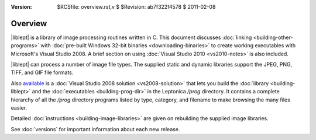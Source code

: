 
:version: $RCSfile: overview.rst,v $ $Revision: ab7f322f4578 $ $Date: 2011/02/08 03:40:07 $

.. default-role:: fs

.. _overview:

==========
 Overview
==========

|liblept| is a library of image processing routines written in C. This
document discusses :doc:`linking <building-other-programs>` with
:doc:`pre-built Windows 32-bit binaries <downloading-binaries>` to
create working executables with Microsoft's Visual Studio 2008. A brief
section on using :doc:`Visual Studio 2010 <vs2010-notes>` is also
included.

|liblept| can process a number of image file types. The supplied
static and dynamic libraries support the JPEG, PNG, TIFF, and GIF file
formats.

Also `available
<http://tpgit.github.com/UnOfficialLeptDocs/leptonica/source-downloads.html#microsoft-visual-studio-2008>`_
is a :doc:`Visual Studio 2008 solution <vs2008-solution>` that lets you
build the :doc:`library <building-liblept>` and the :doc:`executables
<building-prog-dir>` in the Leptonica `/prog` directory. It contains a
complete hierarchy of all the `/prog` directory programs listed by type,
category, and filename to make browsing the many files easier.

Detailed :doc:`instructions <building-image-libraries>` are given on
rebuilding the supplied image libraries.

See :doc:`versions` for important information about each new
release.


..
   Local Variables:
   coding: utf-8
   mode: rst
   indent-tabs-mode: nil
   sentence-end-double-space: t
   fill-column: 72
   mode: auto-fill
   standard-indent: 3
   tab-stop-list: (3 6 9 12 15 18 21 24 27 30 33 36 39 42 45 48 51 54 57 60)
   End:
